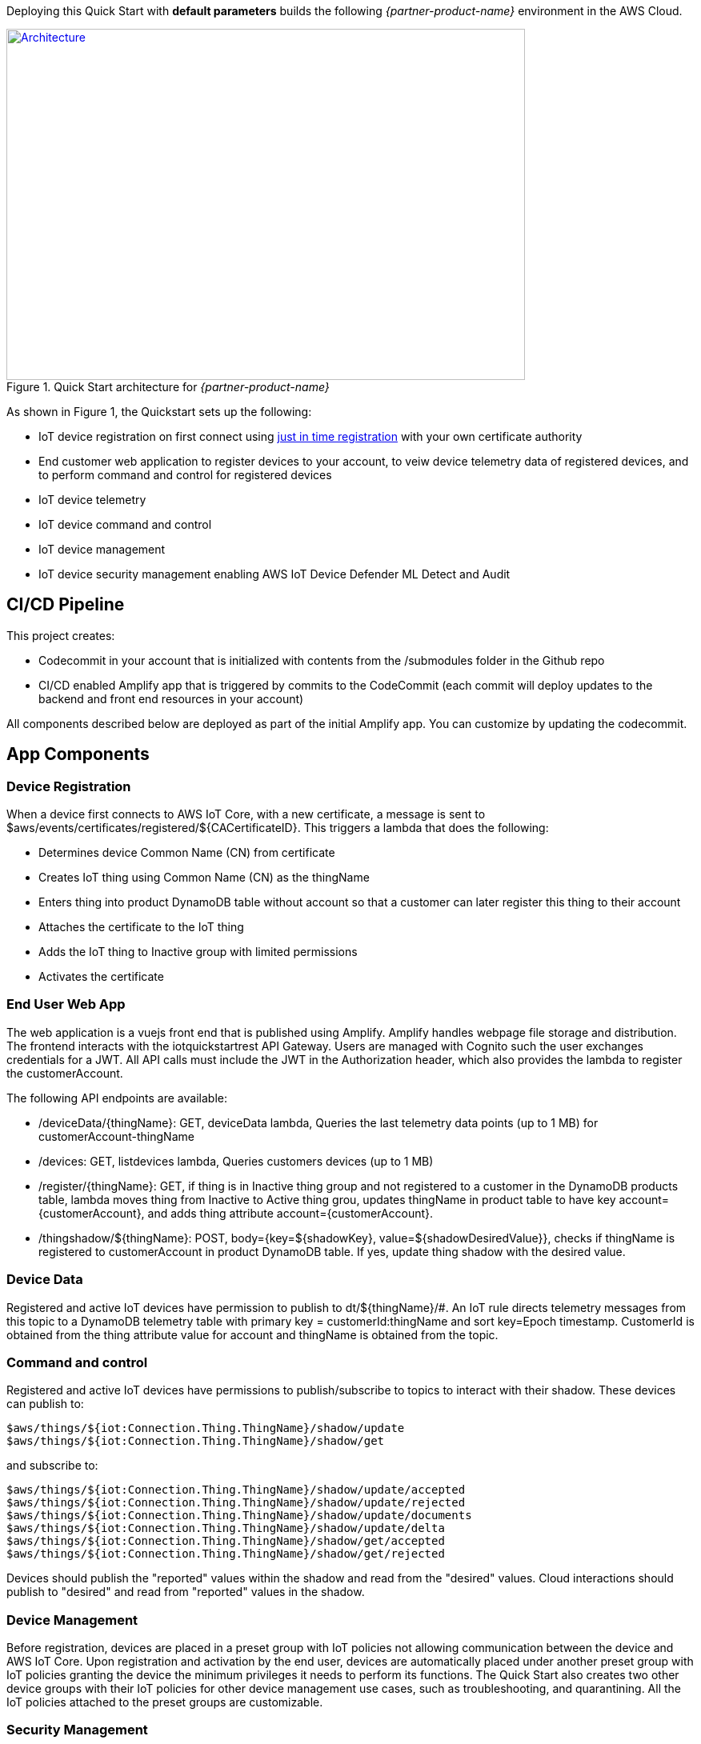 Deploying this Quick Start with
*default parameters* builds the following _{partner-product-name}_ environment in the
AWS Cloud.

// Replace this example diagram with your own. Send us your source PowerPoint file. Be sure to follow our guidelines here : http://(we should include these points on our contributors giude)
[#architecture1]
.Quick Start architecture for _{partner-product-name}_
[link=images/architecture_diagram.png]
image::../images/architecture_diagram.png[Architecture,width=648,height=439]

As shown in Figure 1, the Quickstart sets up the following:

* IoT device registration on first connect using https://aws.amazon.com/blogs/iot/just-in-time-registration-of-device-certificates-on-aws-iot/[just in time registration^] with your own certificate authority 
* End customer web application to register devices to your account, to veiw device telemetry data of registered devices, and to perform command and control for registered devices
* IoT device telemetry
* IoT device command and control
* IoT device management
* IoT device security management enabling AWS IoT Device Defender ML Detect and Audit

== CI/CD Pipeline
This project creates:

* Codecommit in your account that is initialized with contents from the /submodules folder in the Github repo
* CI/CD enabled Amplify app that is triggered by commits to the CodeCommit (each commit will deploy updates to the backend and front end resources in your account)

All components described below are deployed as part of the initial Amplify app. You can customize by updating the codecommit.

== App Components

=== Device Registration
When a device first connects to AWS IoT Core, with a new certificate, a message is sent to $aws/events/certificates/registered/${CACertificateID}. This triggers a lambda that does the following: 

* Determines device Common Name (CN) from certificate
* Creates IoT thing using Common Name (CN) as the thingName
* Enters thing into product DynamoDB table without account so that a customer can later register this thing to their account
* Attaches the certificate to the IoT thing
* Adds the IoT thing to Inactive group with limited permissions
* Activates the certificate

=== End User Web App
The web application is a vuejs front end that is published using Amplify. Amplify handles webpage file storage and distribution.
The frontend interacts with the iotquickstartrest API Gateway. Users are managed with Cognito such the user exchanges credentials for a JWT.
All API calls must include the JWT in the Authorization header, which also provides the lambda to register the customerAccount. 

The following API endpoints are available:

* /deviceData/{thingName}: GET, deviceData lambda, Queries the last telemetry data points (up to 1 MB) for customerAccount-thingName
* /devices: GET, listdevices lambda, Queries customers devices (up to 1 MB)
* /register/{thingName}: GET, if thing is in Inactive thing group and not registered to a customer in the DynamoDB products table, lambda moves thing from Inactive to Active thing grou, updates thingName in product table to have key account={customerAccount}, and adds thing attribute account={customerAccount}.
* /thingshadow/${thingName}: POST, body={key=${shadowKey}, value=${shadowDesiredValue}}, checks if thingName is registered to customerAccount in product DynamoDB table. If yes, update thing shadow with the desired value.

=== Device Data
Registered and active IoT devices have permission to publish to dt/${thingName}/#. 
An IoT rule directs telemetry messages from this topic to a DynamoDB telemetry table with primary key = customerId:thingName and sort key=Epoch timestamp. CustomerId is obtained from the thing attribute value for account and thingName is obtained from the topic.

=== Command and control
Registered and active IoT devices have permissions to publish/subscribe to topics to interact with their shadow.
These devices can publish to:
```
$aws/things/${iot:Connection.Thing.ThingName}/shadow/update
$aws/things/${iot:Connection.Thing.ThingName}/shadow/get 
```
and subscribe to:
```
$aws/things/${iot:Connection.Thing.ThingName}/shadow/update/accepted
$aws/things/${iot:Connection.Thing.ThingName}/shadow/update/rejected
$aws/things/${iot:Connection.Thing.ThingName}/shadow/update/documents
$aws/things/${iot:Connection.Thing.ThingName}/shadow/update/delta
$aws/things/${iot:Connection.Thing.ThingName}/shadow/get/accepted
$aws/things/${iot:Connection.Thing.ThingName}/shadow/get/rejected
```
Devices should publish the "reported" values within the shadow and read from the "desired" values. Cloud interactions should publish to "desired" and read from "reported" values in the shadow.

=== Device Management 
Before registration, devices are placed in a preset group with IoT policies not allowing communication between the device and AWS IoT Core. 
Upon registration and activation by the end user, devices are automatically placed under another preset group with IoT policies granting 
the device the minimum privileges it needs to perform its functions. 
The Quick Start also creates two other device groups with their IoT policies for other device management use cases, such as troubleshooting, and quarantining. 
All the IoT policies attached to the preset groups are customizable.

=== Security Management
AWS IoT Device Defender https://docs.aws.amazon.com/iot/latest/developerguide/device-defender-audit.html[Audit^] is configured for daily checks. 
The results are sent to SNS and the device defenderAlert lambda. The Lambda function currently does not perform any tasks but can be customized to respond to Audit or ML Detect alarms for automated mitigation, 
for example, you can create a mitigation action that moves a device to quarantine thing group if authorization failures exceed a limit. 
AWS IoT Device Defender https://docs.aws.amazon.com/iot/latest/developerguide/dd-detect-ml.html[ML detect^] is configured for monitoring device-level metrics including num-authorization-failures, message-byte-size, num-messages-sent, and num-messages-received.

NOTE: ML detect requires 14 days and a minimum of 25,000 datapoints per metric over the trailing 14-day period to build an initial model before it can perform device behavior evaluations.


